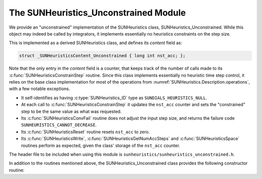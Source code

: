 ..
   Programmer(s): Daniel R. Reynolds @ SMU
   ----------------------------------------------------------------
   SUNDIALS Copyright Start
   Copyright (c) 2002-2023, Lawrence Livermore National Security
   and Southern Methodist University.
   All rights reserved.

   See the top-level LICENSE and NOTICE files for details.

   SPDX-License-Identifier: BSD-3-Clause
   SUNDIALS Copyright End
   ----------------------------------------------------------------

.. _SUNHeuristics.Unconstrained:

The SUNHeuristics_Unconstrained Module
======================================

We provide an "unconstrained" implementation of the SUNHeuristics class,
SUNHeuristics_Unconstrained.  While this object may indeed be called by
integrators, it implements essentially no heuristics constraints on the step
size.

This is implemented as a derived SUNHeuristics class, and defines its *content*
field as:

.. code-block:: c

   struct _SUNHeuristicsContent_Unconstrained { long int nst_acc; };

Note that the only entry in the *content* field is a counter, that keeps track
of the number of calls made to its :c:func:`SUNHeuristicsConstrainStep` routine.
Since this class implements essentially no heuristic time step control, it
relies on the base class implementation for most of the operations from
:numref:`SUNHeuristics.Description.operations`, with a few notable exceptions.

* It self-identifies as having :c:type:`SUNHeuristics_ID` type as
  ``SUNDIALS_HEURISTICS_NULL``.

* At each call to :c:func:`SUNHeuristicsConstrainStep` it updates the
  ``nst_acc`` counter and sets the "constrained" step to be the same value as
  what was requested.

* Its :c:func:`SUNHeuristicsConvFail` routine does not adjust the input step
  size, and returns the failure code ``SUNHEURISTICS_CANNOT_DECREASE``.

* Its :c:func:`SUNHeuristicsReset` routine resets ``nst_acc`` to zero.

* Its :c:func:`SUNHeuristicsWrite`, :c:func:`SUNHeuristicsGetNumAccSteps` and
  :c:func:`SUNHeuristicsSpace` routines perform as expected, given the class'
  storage of the ``nst_acc`` counter.

The header file to be included when using this module is
``sunheuristics/sunheuristics_unconstrained.h``.

In addition to the routines mentioned above, the SUNHeuristics_Unconstrained
class provides the following constructor routine:

.. c:function:: SUNHeuristics SUNHeuristicsUnconstrained(SUNContext sunctx)

   This constructor function creates and allocates memory for a
   SUNHeuristics_Unconstrained object, and initializes its ``nst_acc`` counter
   to zero.  The only argument is the SUNDIALS context object.  Upon successful
   completion it will return a :c:type:`SUNHeuristics` object; otherwise it will
   return ``NULL``.
